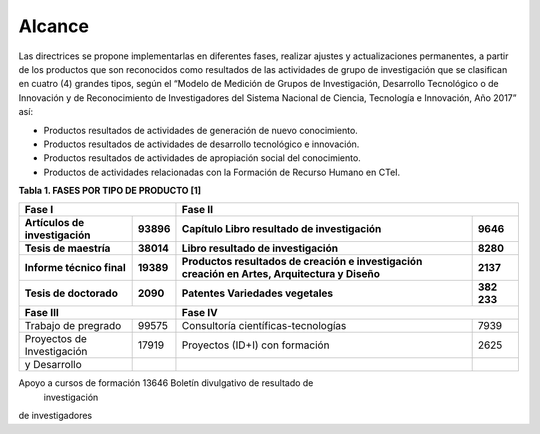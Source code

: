 .. _use_of_oai_pmh:

Alcance 
=======

Las directrices se propone implementarlas en diferentes fases, realizar ajustes y actualizaciones permanentes, a partir de los productos que son reconocidos como resultados de las actividades de grupo de investigación que se clasifican en cuatro (4) grandes tipos, según el “Modelo de Medición de Grupos de Investigación, Desarrollo Tecnológico o de Innovación y de Reconocimiento de Investigadores del Sistema Nacional de Ciencia, Tecnología e Innovación, Año 2017” así:


- Productos resultados de actividades de generación de nuevo conocimiento.
- Productos resultados de actividades de desarrollo tecnológico e innovación.
- Productos resultados de actividades de apropiación social del conocimiento.
- Productos de actividades relacionadas con la Formación de Recurso Humano en CTeI.

**Tabla 1. FASES POR TIPO DE PRODUCTO [1]**

===========================  =======  ===========================================  =======
**Fase I**                               **Fase II**   
------------------------------------  ----------------------------------------------------
Artículos de investigación   93896     Capítulo Libro resultado de investigación    9646
Tesis de maestría            38014     Libro resultado de investigación             8280
Informe técnico final        19389     Productos resultados de creación e           2137
                                       investigación creación en Artes, 
                                       Arquitectura y Diseño
Tesis de doctorado           2090      Patentes                                     382
                                       Variedades vegetales                         233
===========================  =======  ===========================================  =======
**Fase III**                               **Fase IV** 
------------------------------------  ----------------------------------------------------
Trabajo de pregrado          99575     Consultoría científicas-tecnologías          7939
Proyectos de Investigación   17919     Proyectos (ID+I) con formación               2625
y Desarrollo
===========================  =======  ===========================================  =======



Apoyo a cursos de formación  13646     Boletín divulgativo de resultado de 
									   investigación
de investigadores
